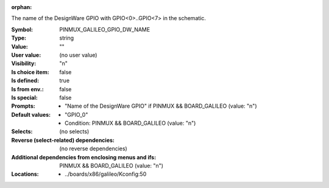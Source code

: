 :orphan:

.. title:: PINMUX_GALILEO_GPIO_DW_NAME

.. option:: CONFIG_PINMUX_GALILEO_GPIO_DW_NAME:
.. _CONFIG_PINMUX_GALILEO_GPIO_DW_NAME:

The name of the DesignWare GPIO with GPIO<0>..GPIO<7> in the schematic.



:Symbol:           PINMUX_GALILEO_GPIO_DW_NAME
:Type:             string
:Value:            ""
:User value:       (no user value)
:Visibility:       "n"
:Is choice item:   false
:Is defined:       true
:Is from env.:     false
:Is special:       false
:Prompts:

 *  "Name of the DesignWare GPIO" if PINMUX && BOARD_GALILEO (value: "n")
:Default values:

 *  "GPIO_0"
 *   Condition: PINMUX && BOARD_GALILEO (value: "n")
:Selects:
 (no selects)
:Reverse (select-related) dependencies:
 (no reverse dependencies)
:Additional dependencies from enclosing menus and ifs:
 PINMUX && BOARD_GALILEO (value: "n")
:Locations:
 * ../boards/x86/galileo/Kconfig:50